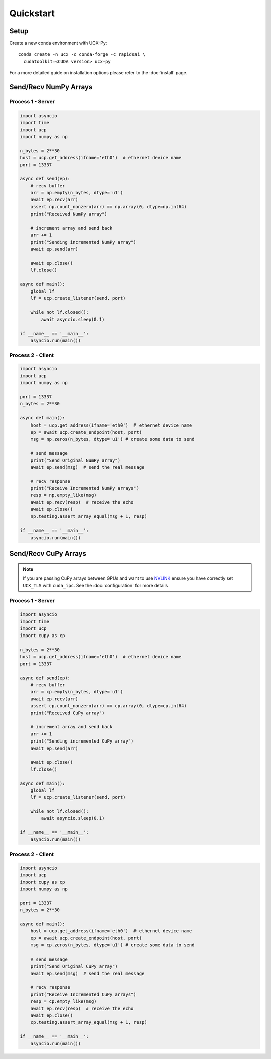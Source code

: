 Quickstart
==========


Setup
-----

Create a new conda environment with UCX-Py:

::

    conda create -n ucx -c conda-forge -c rapidsai \
      cudatoolkit=<CUDA version> ucx-py

For a more detailed guide on installation options please refer to the :doc:`install` page.

Send/Recv NumPy Arrays
----------------------

Process 1 - Server
~~~~~~~~~~~~~~~~~~

.. code-block:: python

    import asyncio
    import time
    import ucp
    import numpy as np

    n_bytes = 2**30
    host = ucp.get_address(ifname='eth0')  # ethernet device name
    port = 13337

    async def send(ep):
        # recv buffer
        arr = np.empty(n_bytes, dtype='u1')
        await ep.recv(arr)
        assert np.count_nonzero(arr) == np.array(0, dtype=np.int64)
        print("Received NumPy array")

        # increment array and send back
        arr += 1
        print("Sending incremented NumPy array")
        await ep.send(arr)

        await ep.close()
        lf.close()

    async def main():
        global lf
        lf = ucp.create_listener(send, port)

        while not lf.closed():
            await asyncio.sleep(0.1)

    if __name__ == '__main__':
        asyncio.run(main())

Process 2 - Client
~~~~~~~~~~~~~~~~~~

.. code-block:: python

    import asyncio
    import ucp
    import numpy as np

    port = 13337
    n_bytes = 2**30

    async def main():
        host = ucp.get_address(ifname='eth0')  # ethernet device name
        ep = await ucp.create_endpoint(host, port)
        msg = np.zeros(n_bytes, dtype='u1') # create some data to send

        # send message
        print("Send Original NumPy array")
        await ep.send(msg)  # send the real message

        # recv response
        print("Receive Incremented NumPy arrays")
        resp = np.empty_like(msg)
        await ep.recv(resp)  # receive the echo
        await ep.close()
        np.testing.assert_array_equal(msg + 1, resp)

    if __name__ == '__main__':
        asyncio.run(main())



Send/Recv CuPy Arrays
---------------------

.. note::
    If you are passing CuPy arrays between GPUs and want to use `NVLINK <https://www.nvidia.com/en-us/data-center/nvlink/>`_ ensure you have correctly set ``UCX_TLS`` with ``cuda_ipc``. See the :doc:`configuration` for more details

Process 1 - Server
~~~~~~~~~~~~~~~~~~

.. code-block:: python

    import asyncio
    import time
    import ucp
    import cupy as cp

    n_bytes = 2**30
    host = ucp.get_address(ifname='eth0')  # ethernet device name
    port = 13337

    async def send(ep):
        # recv buffer
        arr = cp.empty(n_bytes, dtype='u1')
        await ep.recv(arr)
        assert cp.count_nonzero(arr) == cp.array(0, dtype=cp.int64)
        print("Received CuPy array")

        # increment array and send back
        arr += 1
        print("Sending incremented CuPy array")
        await ep.send(arr)

        await ep.close()
        lf.close()

    async def main():
        global lf
        lf = ucp.create_listener(send, port)

        while not lf.closed():
            await asyncio.sleep(0.1)

    if __name__ == '__main__':
        asyncio.run(main())

Process 2 - Client
~~~~~~~~~~~~~~~~~~

.. code-block:: python

    import asyncio
    import ucp
    import cupy as cp
    import numpy as np

    port = 13337
    n_bytes = 2**30

    async def main():
        host = ucp.get_address(ifname='eth0')  # ethernet device name
        ep = await ucp.create_endpoint(host, port)
        msg = cp.zeros(n_bytes, dtype='u1') # create some data to send

        # send message
        print("Send Original CuPy array")
        await ep.send(msg)  # send the real message

        # recv response
        print("Receive Incremented CuPy arrays")
        resp = cp.empty_like(msg)
        await ep.recv(resp)  # receive the echo
        await ep.close()
        cp.testing.assert_array_equal(msg + 1, resp)

    if __name__ == '__main__':
        asyncio.run(main())
